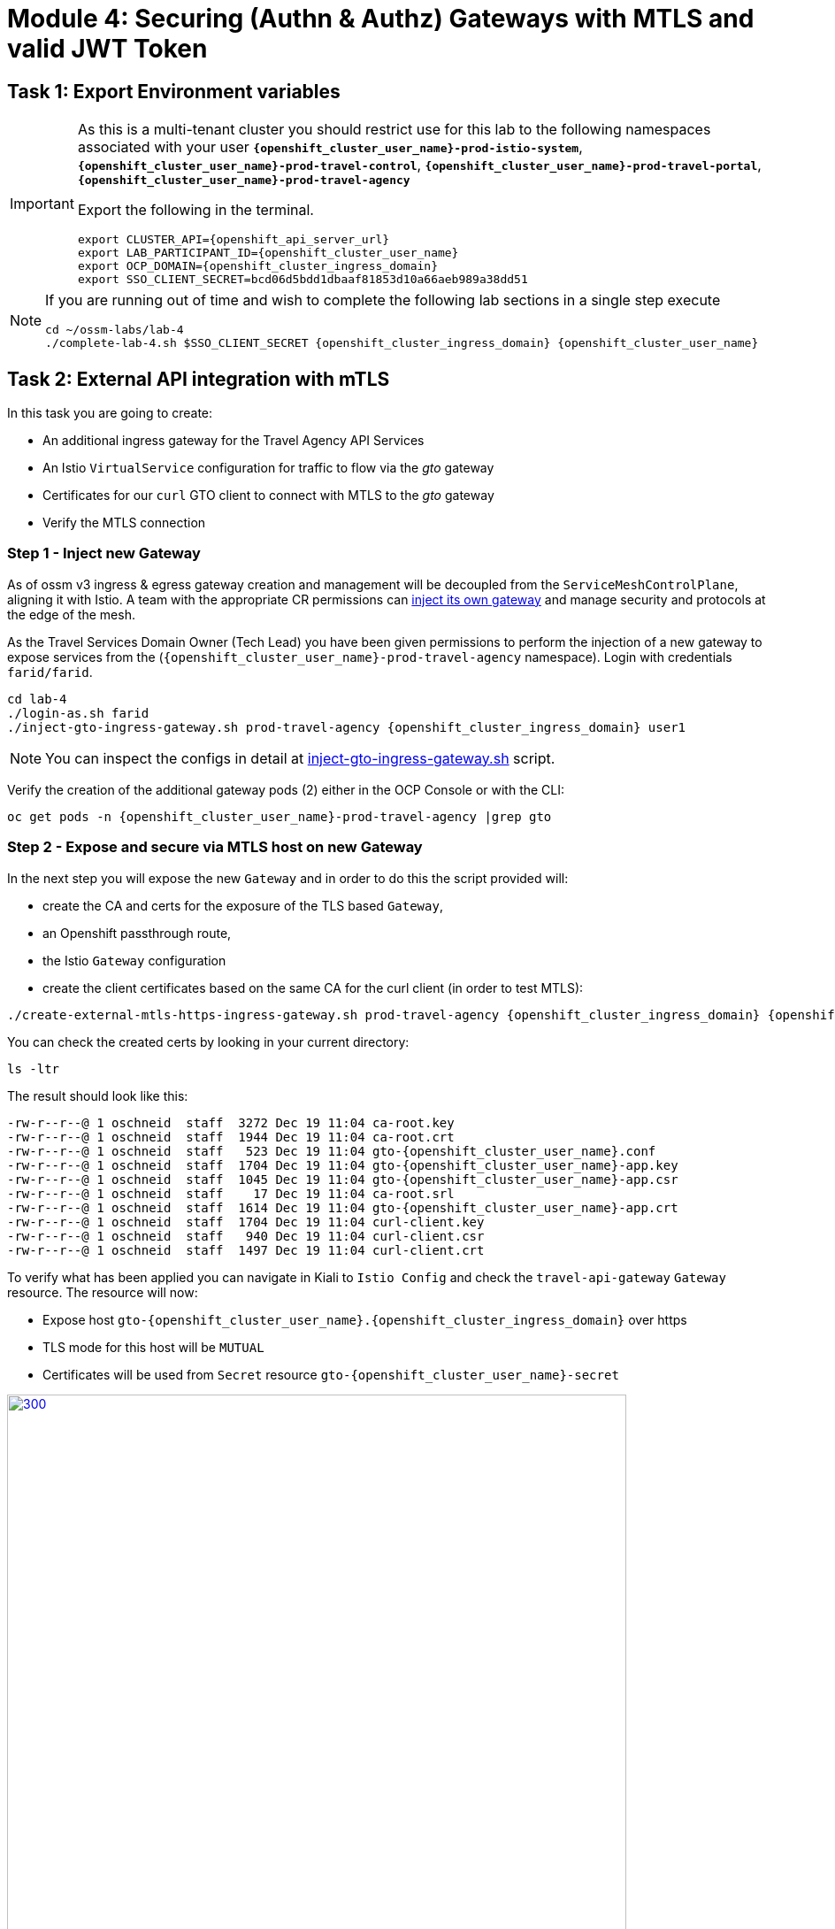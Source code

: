# Module 4: Securing (Authn & Authz) Gateways with MTLS and valid JWT Token

== Task 1: Export Environment variables

[IMPORTANT,subs=attributes]
====
As this is a multi-tenant cluster you should restrict use for this lab to the following namespaces associated with your user *`{openshift_cluster_user_name}-prod-istio-system`*, *`{openshift_cluster_user_name}-prod-travel-control`*, *`{openshift_cluster_user_name}-prod-travel-portal`*, *`{openshift_cluster_user_name}-prod-travel-agency`*

Export the following in the terminal.

[source,shell,subs=attributes,role=execute]
----
export CLUSTER_API={openshift_api_server_url}
export LAB_PARTICIPANT_ID={openshift_cluster_user_name}
export OCP_DOMAIN={openshift_cluster_ingress_domain}
export SSO_CLIENT_SECRET=bcd06d5bdd1dbaaf81853d10a66aeb989a38dd51
----
====

[NOTE]
====
If you are running out of time and wish to complete the following lab sections in a single step execute

[source,shell,subs=attributes,role=execute]
----
cd ~/ossm-labs/lab-4
./complete-lab-4.sh $SSO_CLIENT_SECRET {openshift_cluster_ingress_domain} {openshift_cluster_user_name}
----
====

== Task 2: External API integration with mTLS

In this task you are going to create:

* An additional ingress gateway for the Travel Agency API Services
* An Istio `VirtualService` configuration for traffic to flow via the _gto_ gateway
* Certificates for our `curl` GTO client to connect with MTLS to the _gto_ gateway
* Verify the MTLS connection

=== Step 1 - Inject new Gateway

As of ossm v3 ingress & egress gateway creation and management will be decoupled from the `ServiceMeshControlPlane`, aligning it with Istio. A team with the appropriate CR permissions can link:https://docs.openshift.com/container-platform/4.15/service_mesh/v2x/ossm-traffic-manage.html#ossm-automatic-gateway-injection_traffic-management[inject its own gateway,window=_blank] and manage security and protocols at the edge of the mesh.

As the Travel Services Domain Owner (Tech Lead) you have been given permissions to perform the injection of a new gateway to expose services from the (`{openshift_cluster_user_name}-prod-travel-agency` namespace). Login with credentials `farid/farid`.


[source,shell,subs=attributes,role=execute]
----
cd lab-4
./login-as.sh farid
./inject-gto-ingress-gateway.sh prod-travel-agency {openshift_cluster_ingress_domain} user1
----

NOTE: You can inspect the configs in detail at link:https://github.com/redhat-gpte-devopsautomation/ossm-labs/blob/main/lab-4/inject-gto-ingress-gateway.sh[inject-gto-ingress-gateway.sh,window=_blank] script.


Verify the creation of the additional gateway pods (2) either in the OCP Console or with the CLI:

[source,shell,subs=attributes,role=execute]
----
oc get pods -n {openshift_cluster_user_name}-prod-travel-agency |grep gto
----

=== Step 2 - Expose and secure via MTLS host on new Gateway

In the next step you will expose the new `Gateway` and in order to do this the script provided will:

* create the CA and certs for the exposure of the TLS based `Gateway`,
* an Openshift passthrough route,
* the Istio `Gateway` configuration
* create the client certificates based on the same CA for the curl client (in order to test MTLS):

[source,shell,subs=attributes,role=execute]
----
./create-external-mtls-https-ingress-gateway.sh prod-travel-agency {openshift_cluster_ingress_domain} {openshift_cluster_user_name}
----

You can check the created certs by looking in your current directory:

[source,shell,subs=attributes,role=execute]
----
ls -ltr
----

The result should look like this:

[source,shell,subs=attributes]
----
-rw-r--r--@ 1 oschneid  staff  3272 Dec 19 11:04 ca-root.key
-rw-r--r--@ 1 oschneid  staff  1944 Dec 19 11:04 ca-root.crt
-rw-r--r--@ 1 oschneid  staff   523 Dec 19 11:04 gto-{openshift_cluster_user_name}.conf
-rw-r--r--@ 1 oschneid  staff  1704 Dec 19 11:04 gto-{openshift_cluster_user_name}-app.key
-rw-r--r--@ 1 oschneid  staff  1045 Dec 19 11:04 gto-{openshift_cluster_user_name}-app.csr
-rw-r--r--@ 1 oschneid  staff    17 Dec 19 11:04 ca-root.srl
-rw-r--r--@ 1 oschneid  staff  1614 Dec 19 11:04 gto-{openshift_cluster_user_name}-app.crt
-rw-r--r--@ 1 oschneid  staff  1704 Dec 19 11:04 curl-client.key
-rw-r--r--@ 1 oschneid  staff   940 Dec 19 11:04 curl-client.csr
-rw-r--r--@ 1 oschneid  staff  1497 Dec 19 11:04 curl-client.crt
----

To verify what has been applied you can navigate in Kiali to `Istio Config` and check the `travel-api-gateway` `Gateway` resource. The resource will now:

* Expose host `gto-{openshift_cluster_user_name}.{openshift_cluster_ingress_domain}` over https
* TLS mode for this host will be `MUTUAL`
* Certificates will be used from `Secret` resource `gto-{openshift_cluster_user_name}-secret`

[link=_images/04-Kiali-Gateway.png,window=_blank]
image::04-Kiali-Gateway.png[300,700]

NOTE: The configs came from link:https://github.com/redhat-gpte-devopsautomation/ossm-labs/blob/main/lab-4/create-external-mtls-https-ingress-gateway.sh[create-external-mtls-https-ingress-gateway.sh,window=_blank] script which you can inspect for details.


=== Step 3 - Configuration to allow Traffic flow via new Gateway

As the Travel Services Domain Owner (Tech Lead) you can now enable Istio routing to your services via the new gateway (previously only possible via `{openshift_cluster_user_name}-prod-travel-portal` namespace). Login with credentials `farid/farid` and deploy the Istio Configs in your `{openshift_cluster_user_name}-prod-travel-agency` namespace to allow requests via the above defined Gateway to reach the required services cars, insurances, flights, hotels and travels.

[source,shell,subs=attributes,role=execute]
----
./login-as.sh farid
./deploy-external-travel-api-mtls-vs.sh {openshift_cluster_user_name}-prod {openshift_cluster_user_name}-prod-travel-agency {openshift_cluster_user_name}
----

The script will also run some example requests and if MTLS handshake works you should see something similar to this:

[link=_images/04-MTLS-reqs.png,window=_blank]
image::04-MTLS-reqs.png[300,700]

You can now go to the Kiali Dashboard (Graph section) and observe the traffic entering the Mesh through the MTLS enabled Gateway.

[link=_images/04-gto-external-ingressgateway.png,window=_blank]
image::04-gto-external-ingressgateway.png[300,700]

NOTE: The configs came from link:https://github.com/redhat-gpte-devopsautomation/ossm-labs/blob/main/lab-4/deploy-external-travel-api-mtls-vs.sh[deploy-external-travel-api-mtls-vs.sh,window=_blank] script which you can inspect for details.


== Task 3: Configure Authn and Authz with JWT Tokens

The Travel Agency has exposed their API services with MTLS through an additional ingress gateway. Now they want to further lock down who should be able to access their services. Therefore they want to use JWT Tokens with Istio.


[IMPORTANT]
====
The Lab Instructors have created an RH-SSO Identity Provider, a `Realm` for Service Mesh and have also created a client configuration (`istio-{openshift_cluster_user_name}-production`) for your `{openshift_cluster_user_name}-production` Service Mesh control plane. You will now use this setup.

====

=== The JWT workflow

The intended final authentication workflow (in addition to the mTLS handshake) for external requests with a `JWT` token is as follows:

1. The external user authenticates to RHSSO and gets a JWT token
2. The user performs a HTTP request to `link:https://gto-{openshift_cluster_user_name}.{openshift_cluster_ingress_domain}/travels/Brussels[/travels,window=blank]` (or one of `cars`, `hotels`, `insurances`, `flights`) and passes along this request the JWT token
3. The `istio-proxy` container of the Istio Ingress Gateway checks the validity of the JWT token based on the `RequestAuthentication` and `AuthorizationPolicy` objects
4. If the JWT token is valid and the `AuthorizationPolicy` matches, the external user is allowed to access the `/PATH` - otherwise, an error message is returned to the user (code `403`, message `RBAC: access denied` or others).

* Pros:
** This is the simplest approach (only 2 Custom Resources to be deployed)
** Fine-grained authorization based on JWT token fields
* Cons:
** No OIDC workflow: The user must get a JWT token on its own, and pass it with the HTTP request on its own
** Need to define `RequestAuthentication` and `AuthorizationPolicy` objects for each application inside the service mesh

=== Step 1 - Define Authentication and Authorization with valid RHSSO JWT Token

As the communications between RHSSO and `istiod` are secured with a router certificate the `Mesh Operator` has to perform a one-time operation first to load the certificate to `istiod`. This is performed by the following script:

[source,shell,subs=attributes,role=execute]
----
./login-as.sh emma
./mount-rhsso-cert-to-istiod.sh {openshift_cluster_user_name}-prod-istio-system {openshift_cluster_user_name}-production {openshift_cluster_ingress_domain}
----

The `RequestAuthentication` enables JWT validation on the Istio ingress gateway so that the validated JWT claims can later be used (i.e. in a `VirtualService`) for routing purposes. 

[NOTE]
====
The `RequestAuthentication` will only check the JWT if it exists in the request. To make the JWT required and reject the request if it does not include JWT, apply an authorization policy.
====

[source,shell,subs=attributes,role=execute]
----
./login-as.sh farid

echo "apiVersion: security.istio.io/v1beta1
kind: RequestAuthentication
metadata:
 name: jwt-rhsso-gto-external
 namespace: {openshift_cluster_user_name}-prod-travel-agency
spec:
 selector:
   matchLabels:
     app: gto-{openshift_cluster_user_name}-ingressgateway
 jwtRules:
   - issuer: >-
       https://keycloak-rhsso.{openshift_cluster_ingress_domain}/auth/realms/servicemesh-lab
     jwksUri: >-
       https://keycloak-rhsso.{openshift_cluster_ingress_domain}/auth/realms/servicemesh-lab/protocol/openid-connect/certs" | oc apply -f -
----

Next add an `AuthorizationPolicy` Resource which specifies to only allow requests from a user when the token was issued by the specified RH-SSO.

[source,shell,subs=attributes,role=execute]
----
./login-as.sh farid

echo "apiVersion: security.istio.io/v1beta1
kind: AuthorizationPolicy
metadata:
  name: authpolicy-gto-external
  namespace: {openshift_cluster_user_name}-prod-travel-agency
spec:
  selector:
    matchLabels:
      app: gto-{openshift_cluster_user_name}-ingressgateway
  action: ALLOW
  rules:
  - from:
    - source:
        requestPrincipals: ['*']
    when:
    - key: request.auth.claims[iss]
      values: ['https://keycloak-rhsso.{openshift_cluster_ingress_domain}/auth/realms/servicemesh-lab'] " | oc apply -f -
----

== Task 4: Test Authn / Authz with JWT

* You are ready to test if the external access is secured by sending a request to the _/cars_ and _/travels_ APIs without a JWT Token. The following should now result in a `HTTP 403` Response (RBAC / Access Denied):
+
[source,shell,subs=attributes,role=execute]
----
./login-as.sh farid

export GATEWAY_URL=$(oc -n {openshift_cluster_user_name}-prod-travel-agency get route gto-{openshift_cluster_user_name} -o jsonpath='{.spec.host}')
echo $GATEWAY_URL
echo "------------------------------------------------------------"
curl -v --cacert ca-root.crt --key curl-client.key --cert curl-client.crt https://$GATEWAY_URL/cars/Tallinn
echo
echo "------------------------------------------------------------"
curl -v --cacert ca-root.crt --key curl-client.key --cert curl-client.crt https://$GATEWAY_URL/travels/Tallinn
echo
----

* Next, Authenticate against the RH-SSO instance and retrieve a JWT Access Token:
+
[source,shell,subs=attributes,role=execute]
----
TOKEN=$(curl -Lk --data "username=gtouser&password=gtouser&grant_type=password&client_id=istio-{openshift_cluster_user_name}&client_secret=$SSO_CLIENT_SECRET" https://keycloak-rhsso.{openshift_cluster_ingress_domain}/auth/realms/servicemesh-lab/protocol/openid-connect/token | jq .access_token)

echo $TOKEN
----

* Now you can start sending requests with the JWT Token to the additional Ingress Gateway by using MTLS:
+
[source,shell,subs=attributes,role=execute]
----
./call-via-mtls-and-jwt-travel-agency-api.sh {openshift_cluster_user_name}-prod-travel-agency gto-{openshift_cluster_user_name} $TOKEN
----

Login to Kiali, go to menu `Graph`, select only namespace `{openshift_cluster_user_name}-prod-istio-system` and verify the traffic is successfully entering the mesh.

[link=_images/04-gto-external-ingressgateway-jwt-2.png,window=_blank]
image::04-gto-external-ingressgateway-jwt-2.png[300,700]

